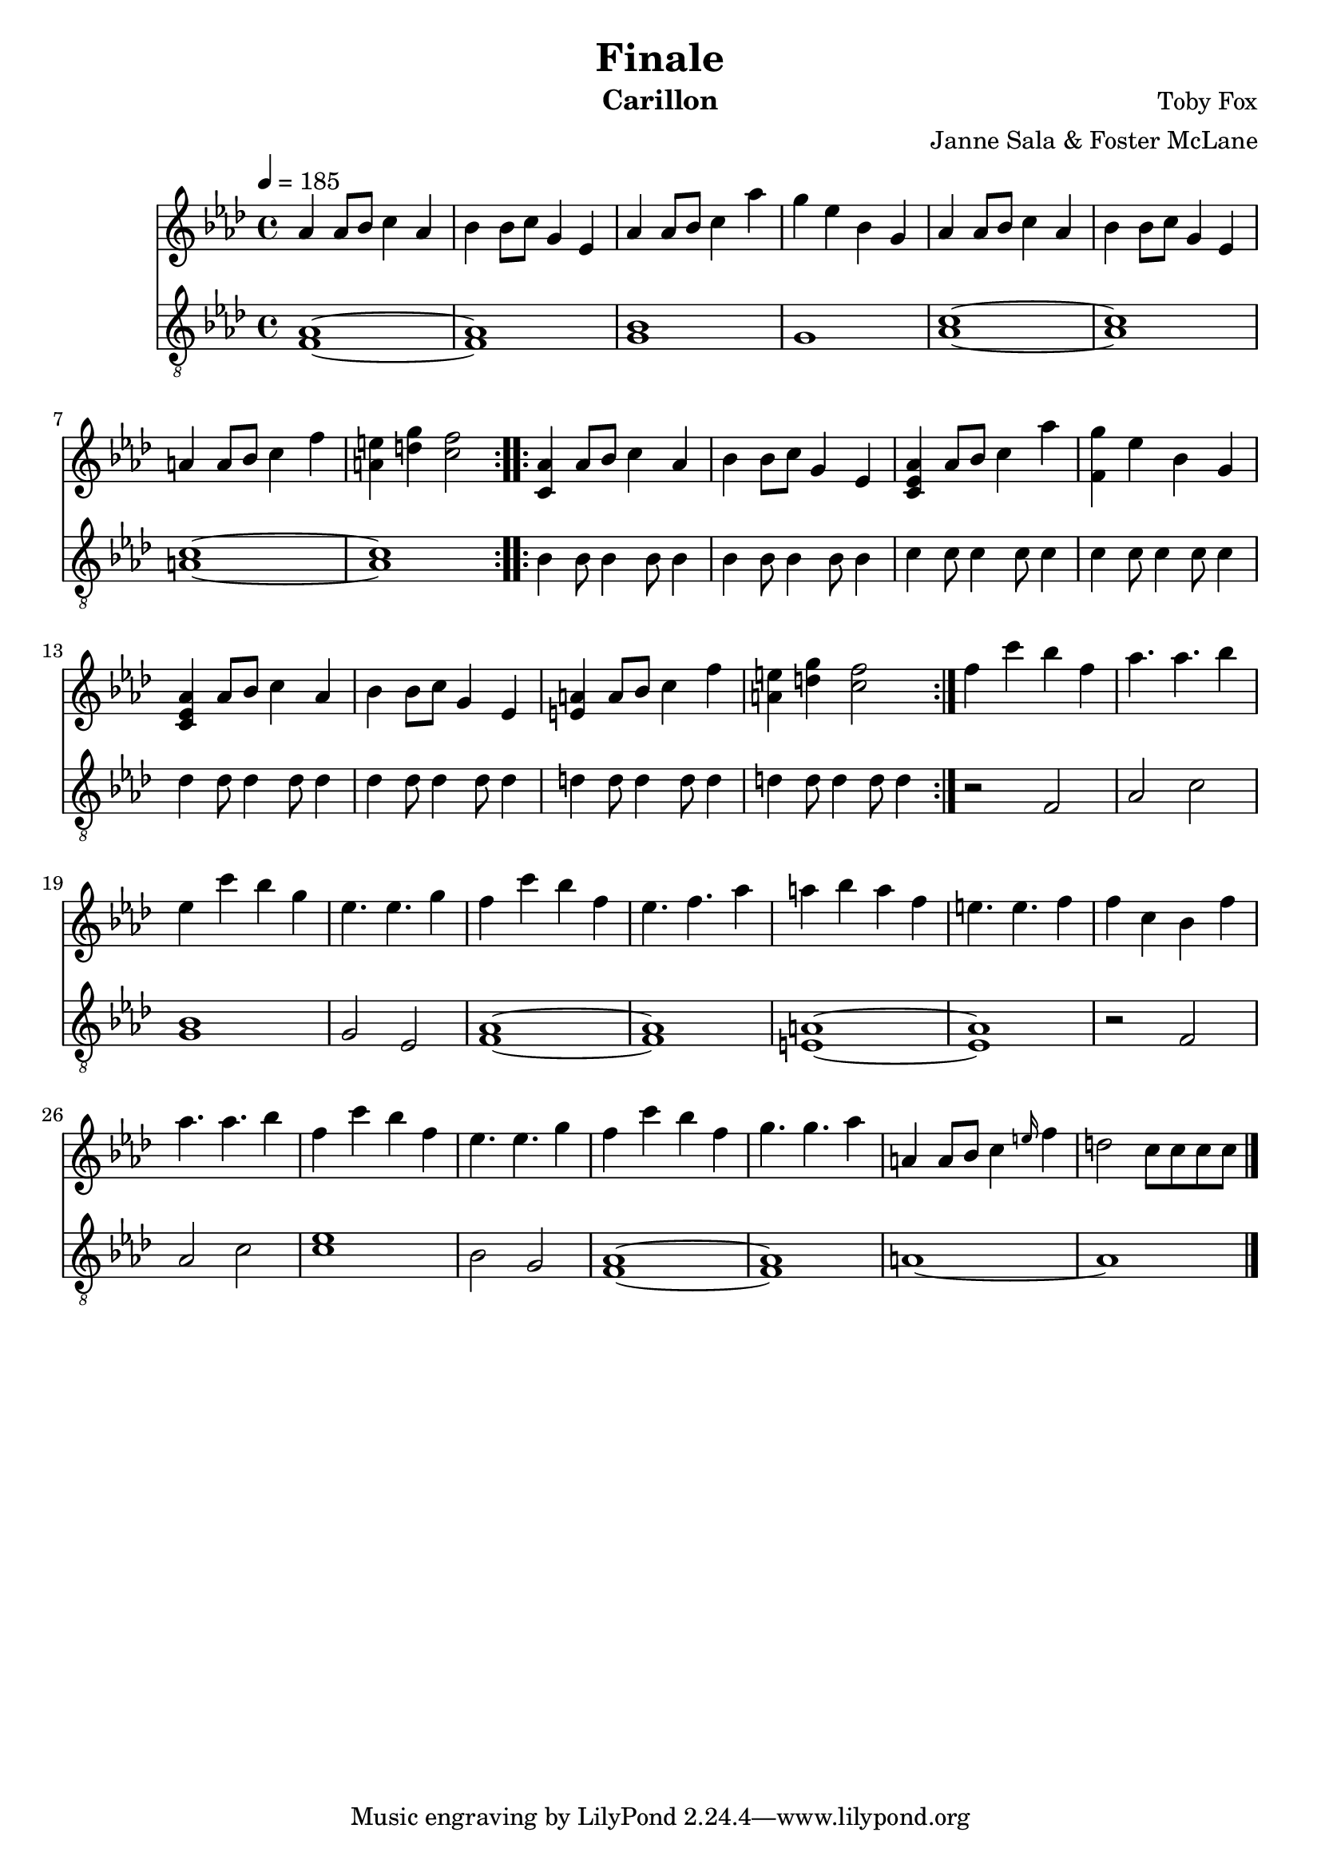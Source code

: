 \version "2.18.2"

\header {
  title = "Finale"
  instrument = "Carillon"
  composer = "Toby Fox"
  arranger = "Janne Sala & Foster McLane"
}

main_tempo = \tempo 4 = 185
main_key = \key aes \major

melody = \relative c'' {
  % part 1
  \repeat volta 2 {
    aes4 aes8 bes c4 aes
    bes4 bes8 c g4 ees
    aes4 aes8 bes c4 aes'
    g4 ees bes g

    aes4 aes8 bes c4 aes
    bes4 bes8 c g4 ees
    a4 a8 bes c4 f
    <a, e'>4 <d g> <c f>2
  }

  % part 2
  \repeat volta 2 {
    <c, aes'>4 aes'8 bes c4 aes
    bes4 bes8 c g4 ees
    <c ees aes>4 aes'8 bes c4 aes'
    <f, g'>4 ees' bes g

    <c, ees aes>4 aes'8 bes c4 aes
    bes4 bes8 c g4 ees
    <e a>4 a8 bes c4 f
    <a, e'>4 <d g> <c f>2
  }

  % part 3
  f4 c' bes f
  aes4. aes bes4
  ees,4 c' bes g
  ees4. ees g4

  f4 c' bes f
  ees4. f aes4
  a4 bes a f
  e4. e f4

  f4 c bes f'
  aes4. aes bes4
  f4 c' bes f
  ees4. ees g4

  f4 c' bes f
  g4. g aes4

  a,4 a8 bes c4 \grace e16 f4
  d2 c8 c c c

  \bar "|."
}

bass = \relative c {
  % part 1
  \repeat volta 2 {
    <f aes>1~
    <f aes>1
    <g bes>1
    g1

    <aes c>1~
    <aes c>1
    <a c>1~
    <a c>1
  }

  % part 2
  \repeat volta 2 {
    bes4 bes8 bes4 bes8 bes4
    bes4 bes8 bes4 bes8 bes4
    c4 c8 c4 c8 c4
    c4 c8 c4 c8 c4

    des4 des8 des4 des8 des4
    des4 des8 des4 des8 des4
    d4 d8 d4 d8 d4
    d4 d8 d4 d8 d4
  }

  % part 3
  r2 f,
  aes2 c
  <g bes>1
  g2 ees

  <f aes>1~
  <f aes>1
  <e a>1~
  <e a>1

  r2 f
  aes2 c
  <c ees>1
  bes2 g

  <f aes>1~
  <f aes>1

  a1~
  a1

  \bar "|."
}

keys = \new Staff {
  \clef "treble"

  \main_tempo
  \main_key

  \melody
}

pedals = \new Staff {
  \clef "treble_8"

  \main_tempo
  \main_key

  \bass
}

\score {
  <<
    \keys
    \pedals
  >>

  \layout {}
}

\score {
  \unfoldRepeats
  <<
    \keys
    \pedals
  >>

  \midi {}
}
